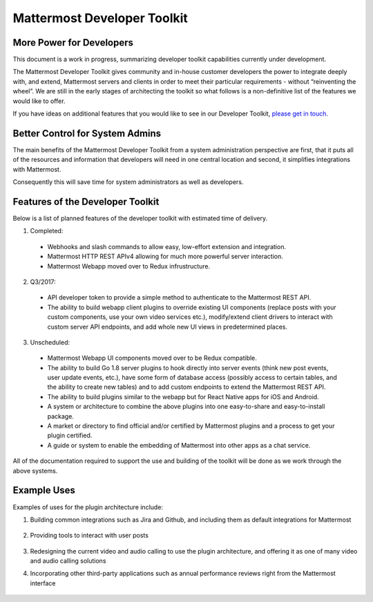 Mattermost Developer Toolkit 
============================

More Power for Developers
--------------------------

This document is a work in progress, summarizing developer toolkit capabilities currently under development.

The Mattermost Developer Toolkit gives community and in-house customer developers the power to integrate deeply with, and extend, Mattermost servers and clients in order to meet their particular requirements - without “reinventing the wheel”. We are still in the early stages of architecting the toolkit so what follows is a non-definitive list of the features we would like to offer.

If you have ideas on additional features that you would like to see in our Developer Toolkit, `please get in touch <https://pre-release.mattermost.com/core/channels/integrations>`_.

Better Control for System Admins
---------------------------------

The main benefits of the Mattermost Developer Toolkit from a system administration perspective are first, that it puts all of the resources and information that developers will need in one central location and second, it simplifies integrations with Mattermost.

Consequently this will save time for system administrators as well as developers.

Features of the Developer Toolkit
---------------------------------

Below is a list of planned features of the developer toolkit with estimated time of delivery.

1. Completed:

 - Webhooks and slash commands to allow easy, low-effort extension and integration.
 - Mattermost HTTP REST APIv4 allowing for much more powerful server interaction.
 - Mattermost Webapp moved over to Redux infrustructure.

2. Q3/2017:

 - API developer token to provide a simple method to authenticate to the Mattermost REST API.
 - The ability to build webapp client plugins to override existing UI components (replace posts with your custom components, use your own video services etc.), modify/extend client drivers to interact with custom server API endpoints, and add whole new UI views in predetermined places.

3. Unscheduled:
 - Mattermost Webapp UI components moved over to be Redux compatible.
 - The ability to build Go 1.8 server plugins to hook directly into server events (think new post events, user update events, etc.), have some form of database access (possibly access to certain tables, and the ability to create new tables) and to add custom endpoints to extend the Mattermost REST API.
 - The ability to build plugins similar to the webapp but for React Native apps for iOS and Android.
 - A system or architecture to combine the above plugins into one easy-to-share and easy-to-install package.
 - A market or directory to find official and/or certified by Mattermost plugins and a process to get your plugin certified.
 - A guide or system to enable the embedding of Mattermost into other apps as a chat service.

All of the documentation required to support the use and building of the toolkit will be done as we work through the above systems.

Example Uses
------------

Examples of uses for the plugin architecture include:

1. Building common integrations such as Jira and Github, and including them as default integrations for Mattermost

	.. image:: ../../source/images/developer-toolkit-jira.png

2. Providing tools to interact with user posts

	.. image:: ../../source/images/developer-toolkit-map.png

3. Redesigning the current video and audio calling to use the plugin architecture, and offering it as one of many video and audio calling solutions

4. Incorporating other third-party applications such as annual performance reviews right from the Mattermost interface

	.. image:: ../../source/images/developer-toolkit-appcenter.png
